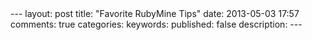 #+BEGIN_HTML
---
layout: post
title: "Favorite RubyMine Tips"
date: 2013-05-03 17:57
comments: true
categories: 
keywords: 
published: false
description: 
---
#+END_HTML
